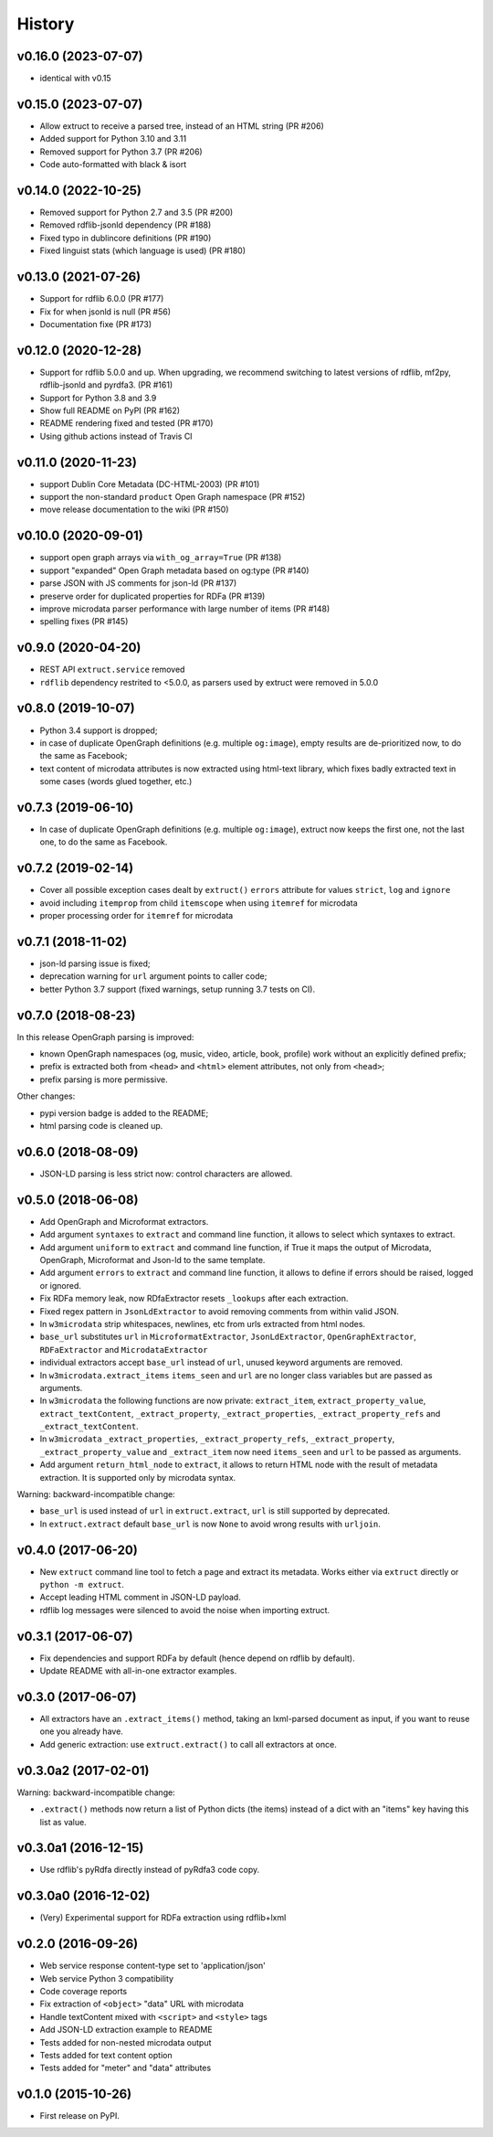 =======
History
=======

v0.16.0 (2023-07-07)
--------------------

* identical with v0.15

v0.15.0 (2023-07-07)
--------------------

* Allow extruct to receive a parsed tree, instead of
  an HTML string (PR #206)
* Added support for Python 3.10 and 3.11
* Removed support for Python 3.7 (PR #206)
* Code auto-formatted with black & isort

v0.14.0 (2022-10-25)
--------------------

* Removed support for Python 2.7 and 3.5 (PR #200)
* Removed rdflib-jsonld dependency (PR #188)
* Fixed typo in dublincore definitions (PR #190)
* Fixed linguist stats (which language is used) (PR #180)

v0.13.0 (2021-07-26)
--------------------

* Support for rdflib 6.0.0 (PR #177)
* Fix for when jsonld is null (PR #56)
* Documentation fixe (PR #173)

v0.12.0 (2020-12-28)
--------------------

* Support for rdflib 5.0.0 and up.
  When upgrading, we recommend switching to latest versions of
  rdflib, mf2py, rdflib-jsonld and pyrdfa3. (PR #161)
* Support for Python 3.8 and 3.9
* Show full README on PyPI (PR #162)
* README rendering fixed and tested (PR #170)
* Using github actions instead of Travis CI

v0.11.0 (2020-11-23)
--------------------

* support Dublin Core Metadata (DC-HTML-2003) (PR #101)
* support the non-standard ``product`` Open Graph namespace (PR #152)
* move release documentation to the wiki (PR #150)

v0.10.0 (2020-09-01)
--------------------

* support open graph arrays via ``with_og_array=True`` (PR #138)
* support "expanded" Open Graph metadata based on og:type (PR #140)
* parse JSON with JS comments for json-ld (PR #137)
* preserve order for duplicated properties for RDFa (PR #139)
* improve microdata parser performance with large number of items (PR #148)
* spelling fixes (PR #145)

v0.9.0 (2020-04-20)
-------------------

* REST API ``extruct.service`` removed
* ``rdflib`` dependency restrited to <5.0.0, as parsers used by extruct
  were removed in 5.0.0

v0.8.0 (2019-10-07)
-------------------
* Python 3.4 support is dropped;
* in case of duplicate OpenGraph definitions (e.g. multiple ``og:image``),
  empty results are de-prioritized now, to do the same as Facebook;
* text content of microdata attributes is now extracted using html-text
  library, which fixes badly extracted text in some cases
  (words glued together, etc.)

v0.7.3 (2019-06-10)
-------------------

* In case of duplicate OpenGraph definitions (e.g. multiple ``og:image``),
  extruct now keeps the first one, not the last one,
  to do the same as Facebook.

v0.7.2 (2019-02-14)
-------------------

* Cover all possible exception cases dealt by ``extruct()`` ``errors``
  attribute for values ``strict``, ``log`` and ``ignore``
* avoid including ``itemprop`` from child ``itemscope`` when using
  ``itemref`` for microdata
* proper processing order for ``itemref`` for microdata

v0.7.1 (2018-11-02)
-------------------

* json-ld parsing issue is fixed;
* deprecation warning for ``url`` argument points to caller code;
* better Python 3.7 support (fixed warnings, setup running 3.7 tests on CI).

v0.7.0 (2018-08-23)
-------------------

In this release OpenGraph parsing is improved:

* known OpenGraph namespaces (og, music, video,
  article, book, profile) work without an explicitly defined prefix;
* prefix is extracted both from ``<head>`` and ``<html>`` element attributes,
  not only from ``<head>``;
* prefix parsing is more permissive.

Other changes:

* pypi version badge is added to the README;
* html parsing code is cleaned up.

v0.6.0 (2018-08-09)
-------------------

* JSON-LD parsing is less strict now: control characters are allowed.

v0.5.0 (2018-06-08)
-------------------

* Add OpenGraph and Microformat extractors.
* Add argument ``syntaxes`` to ``extract`` and command line function, it allows to
  select which syntaxes to extract.
* Add argument ``uniform`` to ``extract`` and command line function, if True it maps
  the output of Microdata, OpenGraph, Microformat and Json-ld to the same template.
* Add argument ``errors``  to ``extract`` and command line function, it allows to
  define if errors should be raised, logged or ignored.
* Fix RDFa memory leak, now RDfaExtractor resets ``_lookups`` after each
  extraction.
* Fixed regex pattern in ``JsonLdExtractor`` to avoid removing comments from
  within valid JSON.
* In ``w3microdata`` strip whitespaces, newlines, etc from urls extracted from
  html nodes.
* ``base_url`` substitutes ``url`` in ``MicroformatExtractor``, ``JsonLdExtractor``,
  ``OpenGraphExtractor``, ``RDFaExtractor``  and ``MicrodataExtractor``
* individual extractors accept ``base_url`` instead of ``url``, unused keyword
  arguments are removed.
* In ``w3microdata.extract_items`` ``items_seen`` and ``url`` are no longer 
  class variables but are passed as arguments.
* In ``w3microdata`` the following functions are now private:
  ``extract_item``, ``extract_property_value``, ``extract_textContent``,
  ``_extract_property``, ``_extract_properties``, ``_extract_property_refs``
  and ``_extract_textContent``.
* In ``w3microdata`` ``_extract_properties``, ``_extract_property_refs``, 
  ``_extract_property``, ``_extract_property_value`` and ``_extract_item``
  now need ``items_seen`` and ``url`` to be passed as arguments.
* Add argument ``return_html_node`` to ``extract``, it allows to return HTML
  node with the result of metadata extraction. It is supported only by
  microdata syntax.

Warning: backward-incompatible change:

* ``base_url`` is used instead of ``url`` in ``extruct.extract``, ``url`` is 
  still supported by deprecated.
* In ``extruct.extract`` default ``base_url`` is now ``None`` to avoid wrong 
  results with ``urljoin``.




v0.4.0 (2017-06-20)
-------------------

* New ``extruct`` command line tool to fetch a page and extract its metadata.
  Works either via ``extruct`` directly or ``python -m extruct``.
* Accept leading HTML comment in JSON-LD payload.
* rdflib log messages were silenced to avoid the noise when importing extruct.


v0.3.1 (2017-06-07)
-------------------

* Fix dependencies and support RDFa by default (hence depend on rdflib by default).
* Update README with all-in-one extractor examples.

v0.3.0 (2017-06-07)
-------------------

* All extractors have an ``.extract_items()`` method, taking an lxml-parsed
  document as input, if you want to reuse one you already have.
* Add generic extraction: use ``extruct.extract()`` to call all extractors
  at once.

v0.3.0a2 (2017-02-01)
---------------------

Warning: backward-incompatible change:

* ``.extract()`` methods now return a list of Python dicts (the items)
  instead of a dict with an "items" key having this list as value.

v0.3.0a1 (2016-12-15)
---------------------

* Use rdflib's pyRdfa directly instead of pyRdfa3 code copy.


v0.3.0a0 (2016-12-02)
---------------------

* (Very) Experimental support for RDFa extraction using rdflib+lxml


v0.2.0 (2016-09-26)
-------------------

* Web service response content-type set to 'application/json'
* Web service Python 3 compatibility
* Code coverage reports
* Fix extraction of ``<object>`` "data" URL with microdata
* Handle textContent mixed with ``<script>`` and ``<style>`` tags
* Add JSON-LD extraction example to README
* Tests added for non-nested microdata output
* Tests added for text content option
* Tests added for "meter" and "data" attributes


v0.1.0 (2015-10-26)
-------------------

* First release on PyPI.
